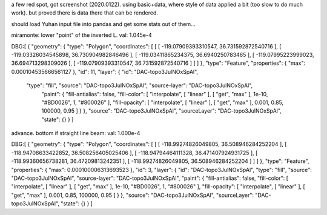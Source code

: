 
a few red spot, got screenshot (2020.0122).
using basic+data, where style of data applied a bit (too slow to do much work).  but proved there is data there that can be rendered.


should load Yuhan input file into pandas and get some stats out of them...


miramonte: lower "point" of the inverted L.  val: 1.045e-4

DBG:[ { "geometry": { "type": "Polygon", 
"coordinates": [ [ [ -119.07909393310547, 36.731592872540716 ], [ -119.03326034545898, 36.730904982846496 ], [ -119.03411865234375, 36.6940250783465 ], [ -119.07995223999023, 36.694713298309026 ], [ -119.07909393310547, 36.731592872540716 ] ] ] }, 
"type": "Feature", "properties": { "max": 0.000104535666561127 }, 
"id": 11, "layer": { "id": "DAC-topo3JulNOxSpAl", 
	"type": "fill", "source": "DAC-topo3JulNOxSpAl", "source-layer": "DAC-topo3JulNOxSpAl", 
		"paint": { "fill-antialias": false, "fill-color": [ "interpolate", [ "linear" ], [ "get", "max" ], 
		1e-10, "#BD0026", 1, "#800026" ], "fill-opacity": [ "interpolate", [ "linear" ], [ "get", "max" ], 0.001, 0.85, 100000, 0.95 ] } }, 
		"source": "DAC-topo3JulNOxSpAl", "sourceLayer": "DAC-topo3JulNOxSpAl", "state": {} } ]


advance.  bottom if straight line beam:   val: 1.000e-4

DBG:[ { "geometry": { "type": "Polygon", "coordinates": [ [ [ -118.99274826049805, 36.508946284252204 ], [ -118.94708633422852, 36.508256405025406 ], [ -118.94794464111328, 36.471407924931725 ], [ -118.99360656738281, 36.47209813242351 ], [ -118.99274826049805, 36.508946284252204 ] ] ] }, "type": "Feature", "properties": { "max": 0.000100006313693523 }, "id": 3, "layer": { "id": "DAC-topo3JulNOxSpAl", "type": "fill", "source": "DAC-topo3JulNOxSpAl", "source-layer": "DAC-topo3JulNOxSpAl", "paint": { "fill-antialias": false, "fill-color": [ "interpolate", [ "linear" ], [ "get", "max" ], 1e-10, "#BD0026", 1, "#800026" ], "fill-opacity": [ "interpolate", [ "linear" ], [ "get", "max" ], 0.001, 0.85, 100000, 0.95 ] } }, "source": "DAC-topo3JulNOxSpAl", "sourceLayer": "DAC-topo3JulNOxSpAl", "state": {} } ]


